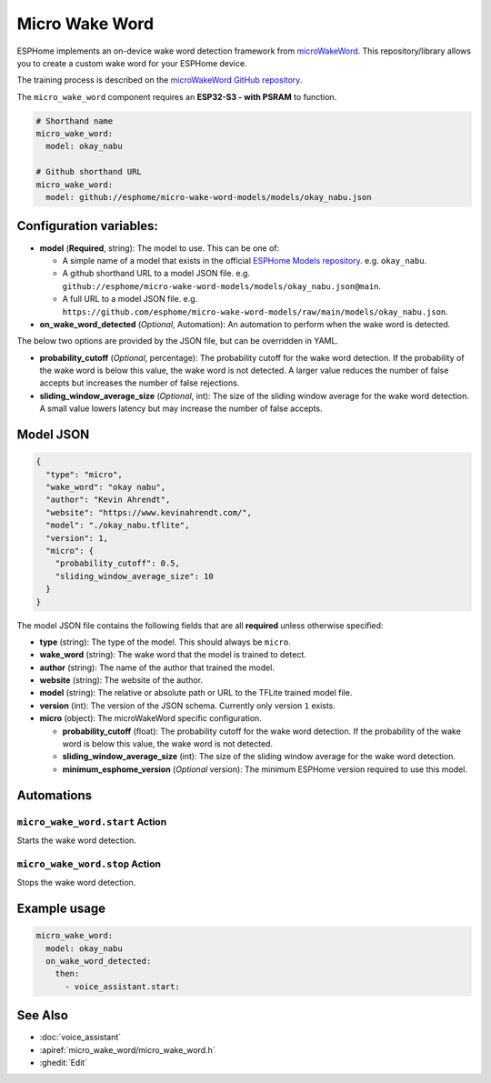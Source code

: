 Micro Wake Word
================

.. seo::
    :description: Instructions for creating a custom wake word using microWakeWord.
    :image: voice-assistant.svg

ESPHome implements an on-device wake word detection framework from `microWakeWord <https://github.com/kahrendt/microWakeWord>`__.
This repository/library allows you to create a custom wake word for your ESPHome device.

The training process is described on the `microWakeWord GitHub repository <https://github.com/kahrendt/microWakeWord>`__.

The ``micro_wake_word`` component requires an **ESP32-S3 - with PSRAM** to function.

.. code-block:: yaml

    # Shorthand name
    micro_wake_word:
      model: okay_nabu

    # Github shorthand URL
    micro_wake_word:
      model: github://esphome/micro-wake-word-models/models/okay_nabu.json

Configuration variables:
------------------------

- **model** (**Required**, string): The model to use. This can be one of:

  - A simple name of a model that exists in the official `ESPHome Models repository <https://github.com/esphome/micro-wake-word-models>`__.
    e.g. ``okay_nabu``.
  - A github shorthand URL to a model JSON file.
    e.g. ``github://esphome/micro-wake-word-models/models/okay_nabu.json@main``.
  - A full URL to a model JSON file.
    e.g. ``https://github.com/esphome/micro-wake-word-models/raw/main/models/okay_nabu.json``.

- **on_wake_word_detected** (*Optional*, Automation): An automation to perform when the wake word is detected.

The below two options are provided by the JSON file, but can be overridden in YAML.

- **probability_cutoff** (*Optional*, percentage): The probability cutoff for the wake word detection.
  If the probability of the wake word is below this value, the wake word is not detected.
  A larger value reduces the number of false accepts but increases the number of false rejections.
- **sliding_window_average_size** (*Optional*, int): The size of the sliding window average for the wake word detection. A small value lowers latency but may increase the number of false accepts.

Model JSON
----------

.. code-block:: json

    {
      "type": "micro",
      "wake_word": "okay nabu",
      "author": "Kevin Ahrendt",
      "website": "https://www.kevinahrendt.com/",
      "model": "./okay_nabu.tflite",
      "version": 1,
      "micro": {
        "probability_cutoff": 0.5,
        "sliding_window_average_size": 10
      }
    }

The model JSON file contains the following fields that are all **required** unless otherwise specified:

- **type** (string): The type of the model. This should always be ``micro``.
- **wake_word** (string): The wake word that the model is trained to detect.
- **author** (string): The name of the author that trained the model.
- **website** (string): The website of the author.
- **model** (string): The relative or absolute path or URL to the TFLite trained model file.
- **version** (int): The version of the JSON schema. Currently only version ``1`` exists.
- **micro** (object): The microWakeWord specific configuration.

  - **probability_cutoff** (float): The probability cutoff for the wake word detection.
    If the probability of the wake word is below this value, the wake word is not detected.
  - **sliding_window_average_size** (int): The size of the sliding window average for the wake word detection.
  - **minimum_esphome_version** (*Optional* version): The minimum ESPHome version required to use this model.


Automations
-----------

``micro_wake_word.start`` Action
^^^^^^^^^^^^^^^^^^^^^^^^^^^^^^^^

Starts the wake word detection.

``micro_wake_word.stop`` Action
^^^^^^^^^^^^^^^^^^^^^^^^^^^^^^^

Stops the wake word detection.

Example usage
-------------

.. code-block:: yaml

    micro_wake_word:
      model: okay_nabu
      on_wake_word_detected:
        then:
          - voice_assistant.start:


See Also
--------

- :doc:`voice_assistant`
- :apiref:`micro_wake_word/micro_wake_word.h`
- :ghedit:`Edit`

